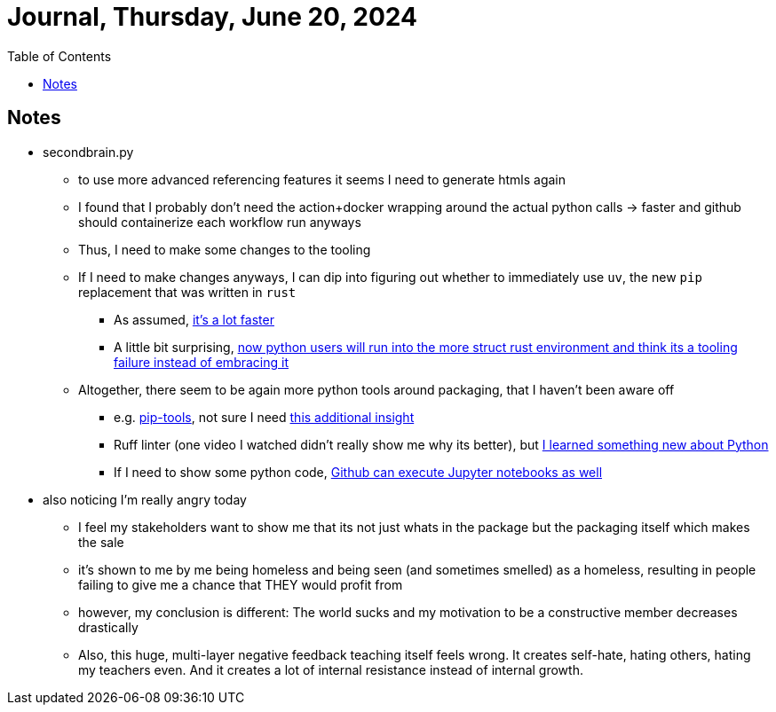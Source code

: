 = Journal, Thursday, June 20, 2024
//Settings:
:icons: font
:bibtex-style: harvard-gesellschaft-fur-bildung-und-forschung-in-europa
:toc:

== Notes
* secondbrain.py
** to use more advanced referencing features it seems I need to generate htmls again
** I found that I probably don't need the action+docker wrapping around the actual python calls -> faster and github should containerize each workflow run anyways
** Thus, I need to make some changes to the tooling
** If I need to make changes anyways, I can dip into figuring out whether to immediately use `uv`, the new `pip` replacement that was written in `rust`
*** As assumed, https://youtube.com/clip/UgkxIzzzufmuFZAxudx2qQz5pJRLcDzRgfT8?si=stTKf90vvbYDO3VH[it's a lot faster]
*** A little bit surprising, https://youtube.com/clip/UgkxiK_GImHCOwMMTNDlqxSTVr4LxfFxrVd4?si=4VxF6z5efobwvQzy[now python users will run into the more struct rust environment and think its a tooling failure instead of embracing it]
** Altogether, there seem to be again more python tools around packaging, that I haven't been aware off
*** e.g. https://youtube.com/clip/UgkxywOhNHiJn_GzY6R-ADCLcxbITx5ZjDw0?si=nSba7JuGRDnIMOWh[pip-tools], not sure I need https://youtube.com/clip/Ugkxf0omNHi90Wi5EgkWklZOpKoyBbDNw-7m?si=sEKi7iwz6LwC2729[this additional insight]
*** Ruff linter (one video I watched didn't really show me why its better), but https://stackoverflow.com/a/54962903/25303772[I learned something new about Python]
*** If I need to show some python code, https://youtu.be/LlrKTV4-ftI?si=R2hWxi840jbssp6l[Github can execute Jupyter notebooks as well]
* also noticing I'm really angry today
** I feel my stakeholders want to show me that its not just whats in the package but the packaging itself which makes the sale
** it's shown to me by me being homeless and being seen (and sometimes smelled) as a homeless, resulting in people failing to give me a chance that THEY would profit from
** however, my conclusion is different: The world sucks and my motivation to be a constructive member decreases drastically
** Also, this huge, multi-layer negative feedback teaching itself feels wrong. It creates self-hate, hating others, hating my teachers even. And it creates a lot of internal resistance instead of internal growth.
